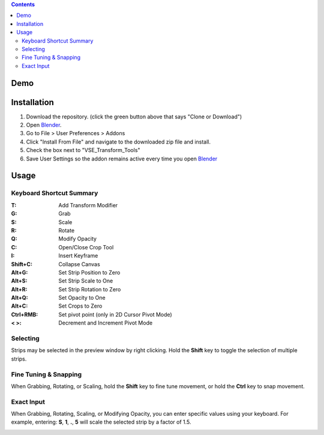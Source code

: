 .. image:: https://i.imgur.com/PzGmbrj.png

.. contents::

Demo
====
.. image:: https://i.imgur.com/niGVKJc.gif

Installation
============
1. Download the repository. (click the green button above that says
   "Clone or Download")
2. Open Blender_.
3. Go to File > User Preferences > Addons
4. Click "Install From File" and navigate to the downloaded zip file and
   install.
5. Check the box next to "VSE_Transform_Tools"
6. Save User Settings so the addon remains active every time you open
   Blender_

.. image:: https://i.imgur.com/26S5d0t.gif

.. _Blender: https://www.blender.org

Usage
=====
Keyboard Shortcut Summary
-------------------------
:T:        Add Transform Modifier
:G:        Grab
:S:        Scale
:R:        Rotate
:Q:        Modify Opacity
:C:        Open/Close Crop Tool
:I:        Insert Keyframe
:Shift+C:  Collapse Canvas
:Alt+G:    Set Strip Position to Zero
:Alt+S:    Set Strip Scale to One
:Alt+R:    Set Strip Rotation to Zero
:Alt+Q:    Set Opacity to One
:Alt+C:    Set Crops to Zero
:Ctrl+RMB: Set pivot point (only in 2D Cursor Pivot Mode)
:< >:    Decrement and Increment Pivot Mode

Selecting
---------
Strips may be selected in the preview window by right clicking. Hold the
**Shift** key to toggle the selection of multiple strips.

.. image:: https://i.imgur.com/0rVRLXO.gif

Fine Tuning & Snapping
----------------------
When Grabbing, Rotating, or Scaling, hold the **Shift** key to fine tune
movement, or hold the **Ctrl** key to snap movement.

.. image:: https://i.imgur.com/JASD9gM.gif

Exact Input
-----------
When Grabbing, Rotating, Scaling, or Modifying Opacity, you can enter
specific values using your keyboard. For example, entering: **S**,
**1**, **.**, **5** will scale the selected strip by a factor of 1.5.

.. image:: https://i.imgur.com/Vcof7Fn.gif
